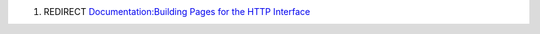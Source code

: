 #. REDIRECT `Documentation:Building Pages for the HTTP Interface <Documentation:Building_Pages_for_the_HTTP_Interface>`__
